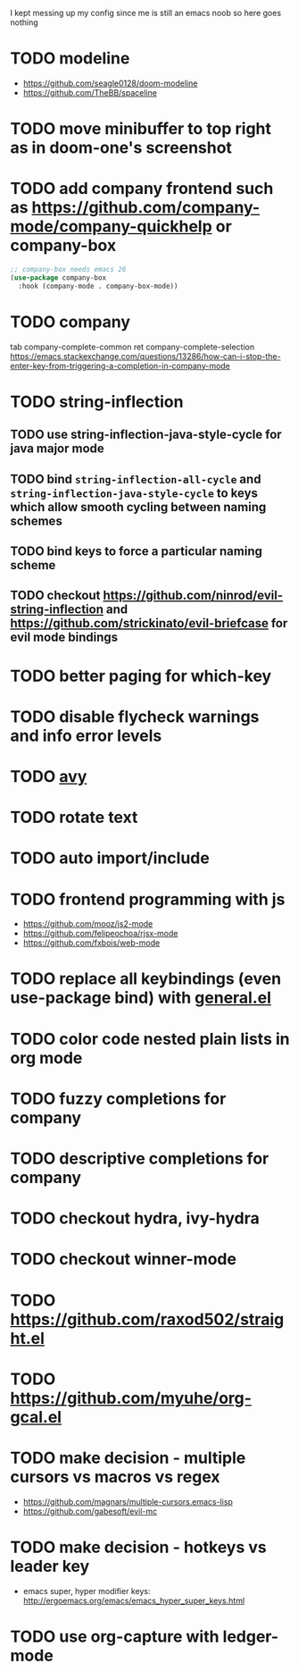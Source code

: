 I kept messing up my config since me is still an emacs noob so here goes nothing

* TODO modeline
- https://github.com/seagle0128/doom-modeline
- https://github.com/TheBB/spaceline
* TODO move minibuffer to top right as in doom-one's screenshot
* TODO add company frontend such as https://github.com/company-mode/company-quickhelp or company-box
#+begin_src emacs-lisp
;; company-box needs emacs 26
(use-package company-box
  :hook (company-mode . company-box-mode))
#+end_src
* TODO company
tab company-complete-common
ret company-complete-selection
https://emacs.stackexchange.com/questions/13286/how-can-i-stop-the-enter-key-from-triggering-a-completion-in-company-mode
* TODO string-inflection
** TODO use string-inflection-java-style-cycle for java major mode
** TODO bind ~string-inflection-all-cycle~ and ~string-inflection-java-style-cycle~ to keys which allow smooth cycling between naming schemes
** TODO bind keys to force a particular naming scheme
** TODO checkout https://github.com/ninrod/evil-string-inflection and https://github.com/strickinato/evil-briefcase for evil mode bindings
* TODO better paging for which-key
* TODO disable flycheck warnings and info error levels
* TODO [[https://github.com/abo-abo/avy][avy]]
* TODO rotate text
* TODO auto import/include
* TODO frontend programming with js
- https://github.com/mooz/js2-mode
- https://github.com/felipeochoa/rjsx-mode
- https://github.com/fxbois/web-mode
* TODO replace all keybindings (even use-package bind) with [[https://github.com/noctuid/general.el][general.el]]
* TODO color code nested plain lists in org mode
* TODO fuzzy completions for company
* TODO descriptive completions for company
* TODO checkout hydra, ivy-hydra
* TODO checkout winner-mode
* TODO https://github.com/raxod502/straight.el
* TODO https://github.com/myuhe/org-gcal.el
* TODO make decision - multiple cursors vs macros vs regex
- https://github.com/magnars/multiple-cursors.emacs-lisp
- https://github.com/gabesoft/evil-mc
* TODO make decision - hotkeys vs leader key
- emacs super, hyper modifier keys: http://ergoemacs.org/emacs/emacs_hyper_super_keys.html
* TODO use org-capture with ledger-mode
